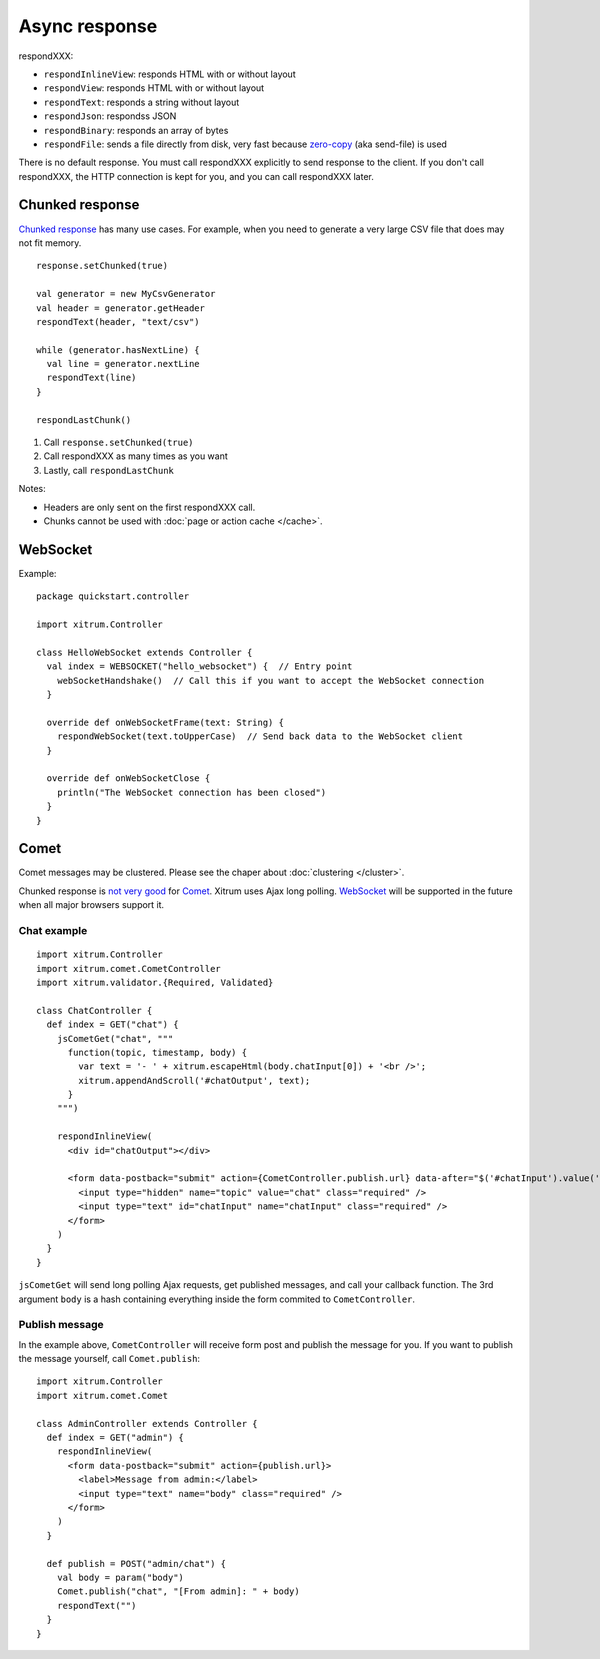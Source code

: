 Async response
==============

.. image:: img/xitrum/lao_gamen_gargamel.jpg

respondXXX:

* ``respondInlineView``: responds HTML with or without layout
* ``respondView``: responds HTML with or without layout
* ``respondText``: responds a string without layout
* ``respondJson``: respondss JSON
* ``respondBinary``: responds an array of bytes
* ``respondFile``: sends a file directly from disk, very fast
  because `zero-copy <http://www.ibm.com/developerworks/library/j-zerocopy/>`_
  (aka send-file) is used

There is no default response. You must call respondXXX explicitly to send response
to the client. If you don't call respondXXX, the HTTP connection is kept for you,
and you can call respondXXX later.

Chunked response
----------------

`Chunked response <http://en.wikipedia.org/wiki/Chunked_transfer_encoding>`_
has many use cases. For example, when you need to generate a very large CSV
file that does may not fit memory.

::

  response.setChunked(true)

  val generator = new MyCsvGenerator
  val header = generator.getHeader
  respondText(header, "text/csv")

  while (generator.hasNextLine) {
    val line = generator.nextLine
    respondText(line)
  }

  respondLastChunk()

1. Call ``response.setChunked(true)``
2. Call respondXXX as many times as you want
3. Lastly, call ``respondLastChunk``

Notes:

* Headers are only sent on the first respondXXX call.
* Chunks cannot be used with :doc:`page or action cache </cache>`.

WebSocket
---------

Example:

::

  package quickstart.controller

  import xitrum.Controller

  class HelloWebSocket extends Controller {
    val index = WEBSOCKET("hello_websocket") {  // Entry point
      webSocketHandshake()  // Call this if you want to accept the WebSocket connection
    }

    override def onWebSocketFrame(text: String) {
      respondWebSocket(text.toUpperCase)  // Send back data to the WebSocket client
    }

    override def onWebSocketClose {
      println("The WebSocket connection has been closed")
    }
  }

Comet
-----

Comet messages may be clustered. Please see the chaper about :doc:`clustering </cluster>`.

Chunked response is `not very good <http://www.shanison.com/2010/05/10/stop-the-browser-%E2%80%9Cthrobber-of-doom%E2%80%9D-while-loading-comet-forever-iframe/>`_
for `Comet <http://en.wikipedia.org/wiki/Comet_(programming)/>`_.
Xitrum uses Ajax long polling. `WebSocket <http://en.wikipedia.org/wiki/WebSocket>`_
will be supported in the future when all major browsers support it.

Chat example
~~~~~~~~~~~~

::

  import xitrum.Controller
  import xitrum.comet.CometController
  import xitrum.validator.{Required, Validated}

  class ChatController {
    def index = GET("chat") {
      jsCometGet("chat", """
        function(topic, timestamp, body) {
          var text = '- ' + xitrum.escapeHtml(body.chatInput[0]) + '<br />';
          xitrum.appendAndScroll('#chatOutput', text);
        }
      """)

      respondInlineView(
        <div id="chatOutput"></div>

        <form data-postback="submit" action={CometController.publish.url} data-after="$('#chatInput').value('')">
          <input type="hidden" name="topic" value="chat" class="required" />
          <input type="text" id="chatInput" name="chatInput" class="required" />
        </form>
      )
    }
  }

``jsCometGet`` will send long polling Ajax requests, get published messages,
and call your callback function. The 3rd argument ``body`` is a hash
containing everything inside the form commited to ``CometController``.

Publish message
~~~~~~~~~~~~~~~

In the example above, ``CometController`` will receive form post and publish
the message for you. If you want to publish the message yourself, call ``Comet.publish``:

::

  import xitrum.Controller
  import xitrum.comet.Comet

  class AdminController extends Controller {
    def index = GET("admin") {
      respondInlineView(
        <form data-postback="submit" action={publish.url}>
          <label>Message from admin:</label>
          <input type="text" name="body" class="required" />
        </form>
      )
    }

    def publish = POST("admin/chat") {
      val body = param("body")
      Comet.publish("chat", "[From admin]: " + body)
      respondText("")
    }
  }
